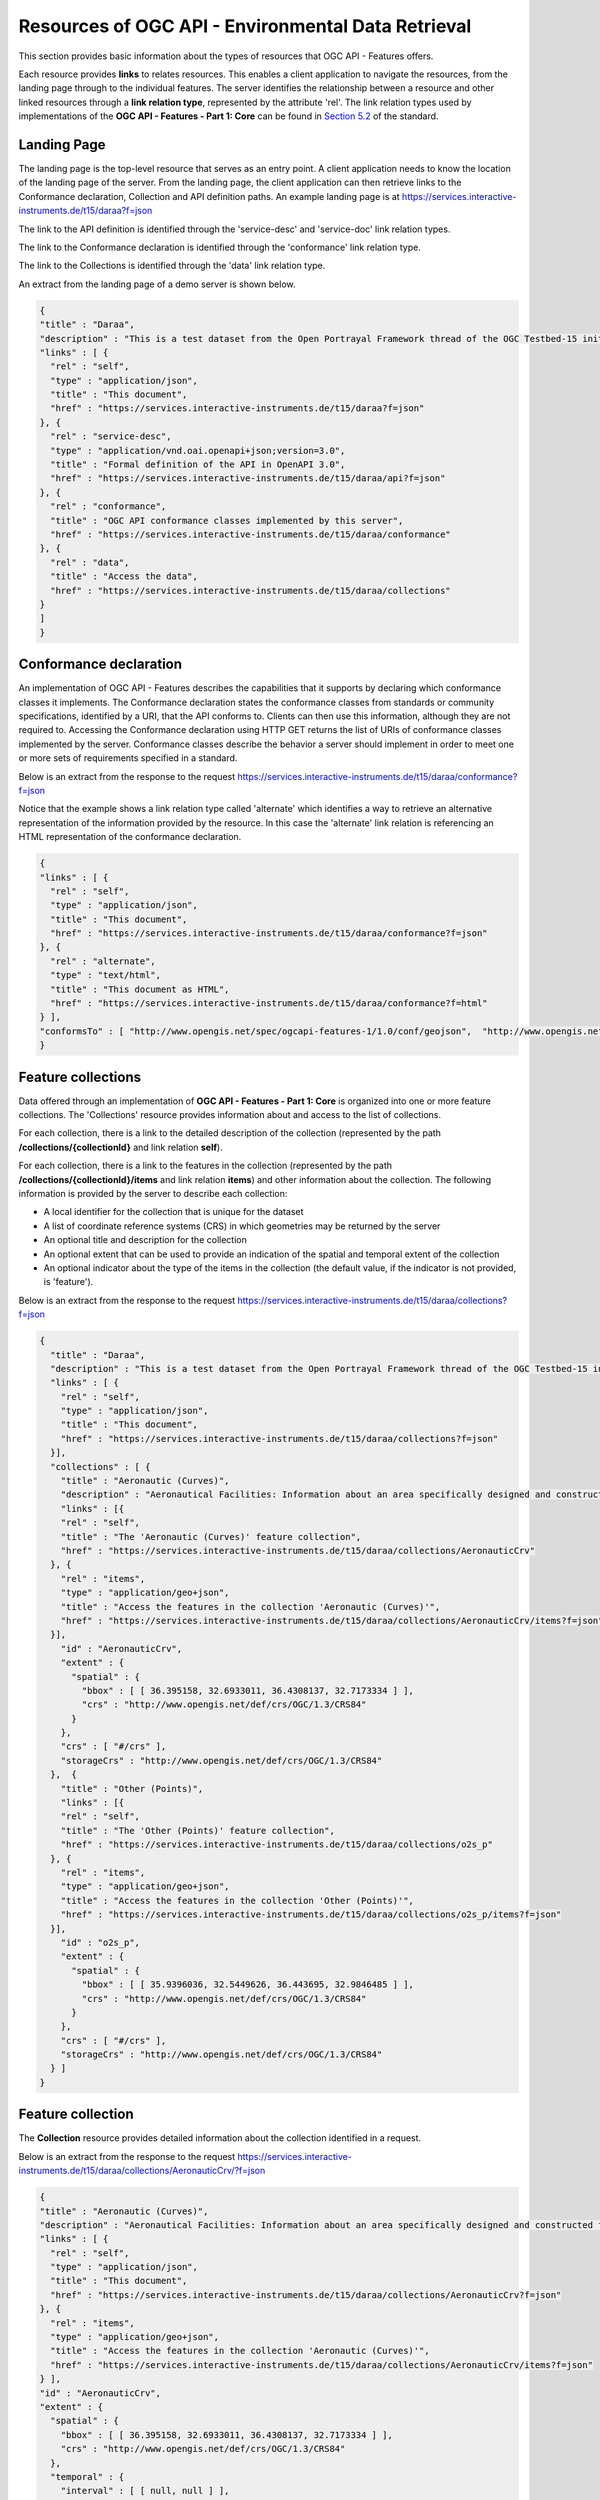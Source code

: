 Resources of OGC API - Environmental Data Retrieval
================

This section provides basic information about the types of resources that OGC API - Features offers.

Each resource provides **links** to relates resources. This enables a client application to navigate the resources, from the landing page through to the individual features. The server identifies the relationship between a resource and other linked resources through a **link relation type**, represented by the attribute 'rel'. The link relation types used by implementations of the **OGC API - Features - Part 1: Core** can be found in `Section 5.2 <http://docs.opengeospatial.org/is/17-069r3/17-069r3.html#_link_relations>`_ of the standard.

.. _ogcapif_landingpage:

Landing Page
------------------------

The landing page is the top-level resource that serves as an entry point. A client application needs to know the location of the landing page of the server. From the landing page, the client application can then retrieve links to the Conformance declaration, Collection and API definition paths. An example landing page is at https://services.interactive-instruments.de/t15/daraa?f=json

The link to the API definition is identified through the 'service-desc' and 'service-doc' link relation types.

The link to the Conformance declaration is identified through the 'conformance' link relation type.

The link to the Collections is identified through the  'data' link relation type.


An extract from the landing page of a demo server is shown below.

.. code-block:: json

  {
  "title" : "Daraa",
  "description" : "This is a test dataset from the Open Portrayal Framework thread of the OGC Testbed-15 initiative.",
  "links" : [ {
    "rel" : "self",
    "type" : "application/json",
    "title" : "This document",
    "href" : "https://services.interactive-instruments.de/t15/daraa?f=json"
  }, {
    "rel" : "service-desc",
    "type" : "application/vnd.oai.openapi+json;version=3.0",
    "title" : "Formal definition of the API in OpenAPI 3.0",
    "href" : "https://services.interactive-instruments.de/t15/daraa/api?f=json"
  }, {
    "rel" : "conformance",
    "title" : "OGC API conformance classes implemented by this server",
    "href" : "https://services.interactive-instruments.de/t15/daraa/conformance"
  }, {
    "rel" : "data",
    "title" : "Access the data",
    "href" : "https://services.interactive-instruments.de/t15/daraa/collections"
  }
  ]
  }


.. _ogcapif_conformance:

Conformance declaration
------------------------

An implementation of OGC API - Features describes the capabilities that it supports by declaring which conformance classes it implements. The Conformance declaration states the conformance classes from standards or community specifications, identified by a URI, that the API conforms to. Clients can then use this information, although they are not required to. Accessing the Conformance declaration using HTTP GET returns the list of URIs of conformance classes implemented by the server. Conformance classes describe the behavior a server should implement in order to meet one or more sets of requirements specified in a standard.

Below is an extract from the response to the request https://services.interactive-instruments.de/t15/daraa/conformance?f=json

Notice that the example shows a link relation type called 'alternate' which identifies a way to retrieve an alternative representation of the information provided by the resource. In this case the 'alternate' link relation is referencing an HTML representation of the conformance declaration.

.. code-block:: json

  {
  "links" : [ {
    "rel" : "self",
    "type" : "application/json",
    "title" : "This document",
    "href" : "https://services.interactive-instruments.de/t15/daraa/conformance?f=json"
  }, {
    "rel" : "alternate",
    "type" : "text/html",
    "title" : "This document as HTML",
    "href" : "https://services.interactive-instruments.de/t15/daraa/conformance?f=html"
  } ],
  "conformsTo" : [ "http://www.opengis.net/spec/ogcapi-features-1/1.0/conf/geojson",  "http://www.opengis.net/spec/ogcapi-features-1/1.0/conf/html", "http://www.opengis.net/spec/ogcapi-features-1/1.0/conf/oas30", "http://www.opengis.net/spec/ogcapi-features-1/1.0/conf/core" ]
  }



.. _ogcapif_collections:

Feature collections
------------------------

Data offered through an implementation of **OGC API - Features - Part 1: Core** is organized into one or more feature collections. The 'Collections' resource provides information about and access to the list of collections.

For each collection, there is a link to the detailed description of the collection (represented by the path **/collections/{collectionId}** and link relation **self**).

For each collection, there is a link to the features in the collection (represented by the path **/collections/{collectionId}/items** and link relation **items**) and other information about the collection. The following information is provided by the server to describe each collection:

* A local identifier for the collection that is unique for the dataset
* A list of coordinate reference systems (CRS) in which geometries may be returned by the server
* An optional title and description for the collection
* An optional extent that can be used to provide an indication of the spatial and temporal extent of the collection
* An optional indicator about the type of the items in the collection (the default value, if the indicator is not provided, is 'feature').

Below is an extract from the response to the request https://services.interactive-instruments.de/t15/daraa/collections?f=json

.. code-block:: json

  {
    "title" : "Daraa",
    "description" : "This is a test dataset from the Open Portrayal Framework thread of the OGC Testbed-15 initiative",
    "links" : [ {
      "rel" : "self",
      "type" : "application/json",
      "title" : "This document",
      "href" : "https://services.interactive-instruments.de/t15/daraa/collections?f=json"
    }],
    "collections" : [ {
      "title" : "Aeronautic (Curves)",
      "description" : "Aeronautical Facilities: Information about an area specifically designed and constructed for landing, accommodating, and launching military and/or civilian aircraft, rockets, missiles and/or spacecraft.<br/>Aeronautical Aids to Navigation: Information about electronic equipment, housings, and utilities that provide positional information for direction or otherwise assisting in the navigation of airborne aircraft.",
      "links" : [{
      "rel" : "self",
      "title" : "The 'Aeronautic (Curves)' feature collection",
      "href" : "https://services.interactive-instruments.de/t15/daraa/collections/AeronauticCrv"
    }, {
      "rel" : "items",
      "type" : "application/geo+json",
      "title" : "Access the features in the collection 'Aeronautic (Curves)'",
      "href" : "https://services.interactive-instruments.de/t15/daraa/collections/AeronauticCrv/items?f=json"
    }],
      "id" : "AeronauticCrv",
      "extent" : {
        "spatial" : {
          "bbox" : [ [ 36.395158, 32.6933011, 36.4308137, 32.7173334 ] ],
          "crs" : "http://www.opengis.net/def/crs/OGC/1.3/CRS84"
        }
      },
      "crs" : [ "#/crs" ],
      "storageCrs" : "http://www.opengis.net/def/crs/OGC/1.3/CRS84"
    },  {
      "title" : "Other (Points)",
      "links" : [{
      "rel" : "self",
      "title" : "The 'Other (Points)' feature collection",
      "href" : "https://services.interactive-instruments.de/t15/daraa/collections/o2s_p"
    }, {
      "rel" : "items",
      "type" : "application/geo+json",
      "title" : "Access the features in the collection 'Other (Points)'",
      "href" : "https://services.interactive-instruments.de/t15/daraa/collections/o2s_p/items?f=json"
    }],
      "id" : "o2s_p",
      "extent" : {
        "spatial" : {
          "bbox" : [ [ 35.9396036, 32.5449626, 36.443695, 32.9846485 ] ],
          "crs" : "http://www.opengis.net/def/crs/OGC/1.3/CRS84"
        }
      },
      "crs" : [ "#/crs" ],
      "storageCrs" : "http://www.opengis.net/def/crs/OGC/1.3/CRS84"
    } ]
  }


.. _ogcapif_collection:

Feature collection
------------------------

The **Collection** resource provides detailed information about the collection identified in a request.

Below is an extract from the response to the request https://services.interactive-instruments.de/t15/daraa/collections/AeronauticCrv/?f=json

.. code-block:: json

  {
  "title" : "Aeronautic (Curves)",
  "description" : "Aeronautical Facilities: Information about an area specifically designed and constructed for landing, accommodating, and launching military and/or civilian aircraft, rockets, missiles and/or spacecraft.<br/>Aeronautical Aids to Navigation: Information about electronic equipment, housings, and utilities that provide positional information for direction or otherwise assisting in the navigation of airborne aircraft.",
  "links" : [ {
    "rel" : "self",
    "type" : "application/json",
    "title" : "This document",
    "href" : "https://services.interactive-instruments.de/t15/daraa/collections/AeronauticCrv?f=json"
  }, {
    "rel" : "items",
    "type" : "application/geo+json",
    "title" : "Access the features in the collection 'Aeronautic (Curves)'",
    "href" : "https://services.interactive-instruments.de/t15/daraa/collections/AeronauticCrv/items?f=json"
  } ],
  "id" : "AeronauticCrv",
  "extent" : {
    "spatial" : {
      "bbox" : [ [ 36.395158, 32.6933011, 36.4308137, 32.7173334 ] ],
      "crs" : "http://www.opengis.net/def/crs/OGC/1.3/CRS84"
    },
    "temporal" : {
      "interval" : [ [ null, null ] ],
      "trs" : "http://www.opengis.net/def/uom/ISO-8601/0/Gregorian"
    }
  },
  "crs" : [ "http://www.opengis.net/def/crs/OGC/1.3/CRS84", "http://www.opengis.net/def/crs/EPSG/0/3395", "http://www.opengis.net/def/crs/EPSG/0/3857", "http://www.opengis.net/def/crs/EPSG/0/4326" ],
  "storageCrs" : "http://www.opengis.net/def/crs/OGC/1.3/CRS84"
}


.. _ogcapif_features:

Features
------------------------

The Features resource returns a document consisting of features contained by the collection identified in a request. The features included in the response are determined by the server based on the query parameters of the request. To support access to larger collections without overloading the client, the API supports paged access with links to the next page, if more features are selected than the page size.

Below is an extract from the response to the request https://services.interactive-instruments.de/t15/daraa/collections/AeronauticCrv/items?f=json

.. code-block:: json

  {
    "type": "FeatureCollection",
    "links": [],
    "numberReturned": 10,
    "numberMatched": 20,
    "timeStamp": "2020-07-23T17:58:40Z",
    "features": [{
            "type": "Feature",
            "id": "1",
            "geometry": {
                "type": "MultiLineString",
                "coordinates": [[[36.4251993, 32.7137029], [36.4270026, 32.7114543]]]
            },
            "properties": {
                "F_CODE": "GB075",
                "ZI001_SDV": "2011-03-16T14:51:12Z",
                "UFI": "2d008c34-4458-4226-b335-cf903d261ce9",
                "ZI005_FNA": "No Information",
                "FCSUBTYPE": 100454
            }
        }, {
            "type": "Feature",
            "id": "2",
            "geometry": {
                "type": "MultiLineString",
                "coordinates": [[[36.4252966, 32.7137689], [36.4251993, 32.7137029], [36.4231106, 32.7125398], [36.4208881, 32.7113022], [36.4031334, 32.7013331], [36.400909, 32.700077]]]
            },
            "properties": {
                "F_CODE": "GB075",
                "ZI001_SDV": "2015-09-11T19:15:35Z",
                "UFI": "1257bf27-3f91-461d-8a3b-a95af2ea1f5a",
                "ZI005_FNA": "No Information",
                "FCSUBTYPE": 100454
            }
        }]
  }

Note that this document is a valid GeoJSON document.


Additional parameters may be used to select only a subset of the features in the collection.

A **bbox** or **datetime** parameter may be used to select only the subset of the features in the collection that are within the bounding box specified by the **bbox** parameter or the time interval specified by the **datetime** parameter. An example request that uses the **bbox** parameter is https://services.interactive-instruments.de/t15/daraa/collections/VegetationSrf/items?f=json&bbox=36.0832432,32.599852,36.1168237,32.6283697

.. note::  The effect of the bbox parameter can be easily seen when comparing the HTML response from `applying <https://services.interactive-instruments.de/t15/daraa/collections/VegetationSrf/items?f=html&bbox=36.0832432,32.599852,36.1168237,32.6283697>`_ the bbox parameter to the response `without <https://services.interactive-instruments.de/t15/daraa/collections/VegetationSrf/items?f=html>`_ any bbox parameter.

The **limit** parameter may be used to control the page size by specifying the maximum number of features that should be returned in the response. An example request that uses the **limit** parameter is https://services.interactive-instruments.de/t15/daraa/collections/AeronauticCrv/items?f=json&limit=2

Each page may include information about the number of selected and returned features ('numberMatched' and 'numberReturned') as well as links to support paging (link relation 'next').


.. _ogcapif_feature:

Feature
------------------------

The Feature resource is used for retrieving an individual feature, its geometric representation and other properties. In the example below, the feature with an 'id' of 1 is retrieved. The response is retrieved through the request https://services.interactive-instruments.de/t15/daraa/collections/AeronauticCrv/items/1?f=json



.. code-block:: json

  {
    "type": "Feature",
    "links": [{
            "href": "https://services.interactive-instruments.de/t15/daraa/collections/AeronauticCrv/items/1?f=json",
            "rel": "self",
            "type": "application/geo+json",
            "title": "This document"
        }, {
            "href": "https://services.interactive-instruments.de/t15/daraa/collections/AeronauticCrv/items/1?f=html",
            "rel": "alternate",
            "type": "text/html",
            "title": "This document as HTML"
        }, {
            "href": "https://services.interactive-instruments.de/t15/daraa/collections/AeronauticCrv?f=json",
            "rel": "collection",
            "type": "application/json",
            "title": "The collection the feature belongs to"
        }],
    "id": "1",
    "geometry": {
        "type": "MultiLineString",
        "coordinates": [[[36.4251993, 32.7137029], [36.4270026, 32.7114543]]]
    },
    "properties": {
        "F_CODE": "GB075",
        "ZI001_SDV": "2011-03-16T14:51:12Z",
        "UFI": "2d008c34-4458-4226-b335-cf903d261ce9",
        "ZI005_FNA": "No Information",
        "FCSUBTYPE": 100454
    }
  }
